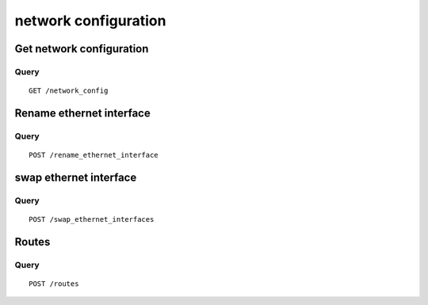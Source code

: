 .. _network:

*********************
network configuration
*********************

Get network configuration
=========================

Query
-----

::

    GET /network_config



Rename ethernet interface
=========================

Query
-----

::

    POST /rename_ethernet_interface

swap ethernet interface
=======================

Query
-----

::

    POST /swap_ethernet_interfaces

Routes
======

Query
-----

::

    POST /routes
